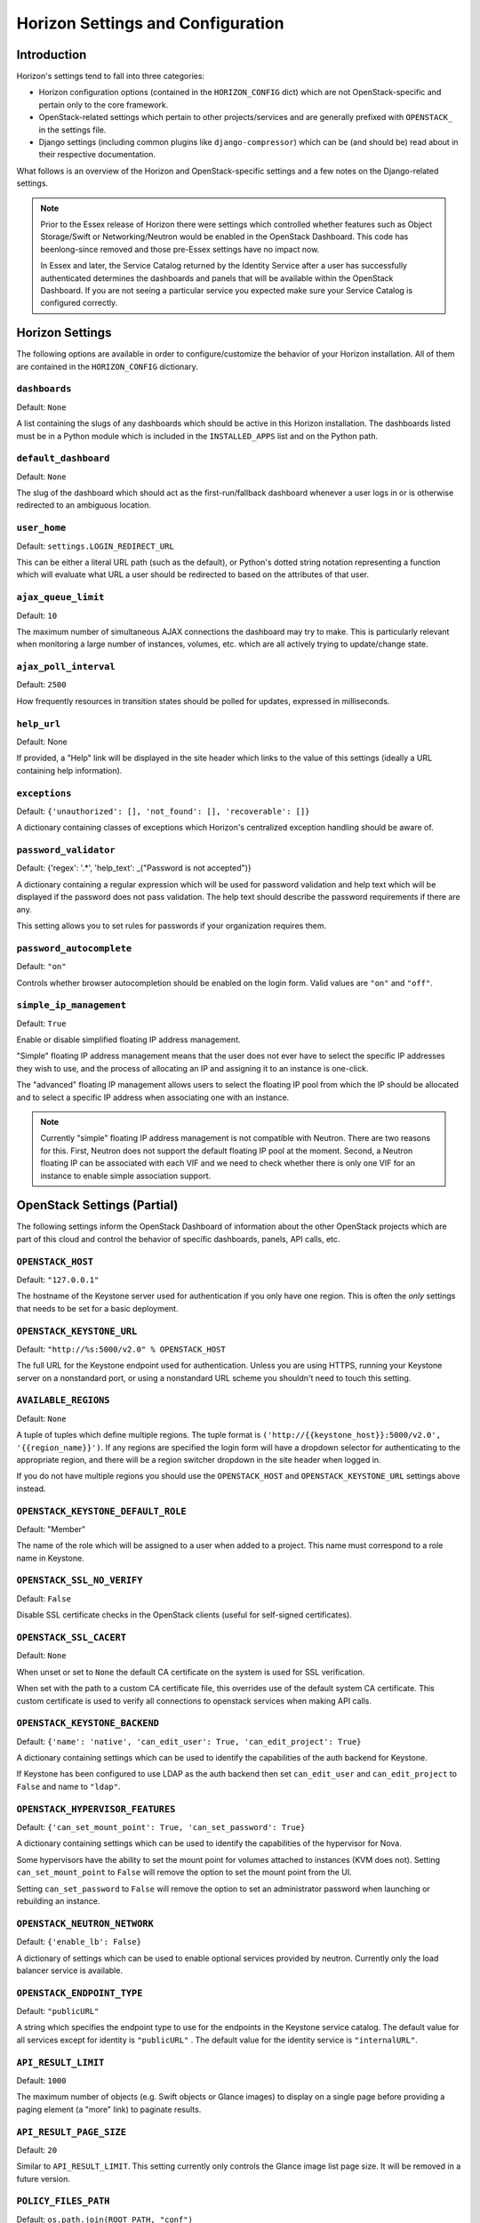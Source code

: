 ==================================
Horizon Settings and Configuration
==================================

Introduction
============

Horizon's settings tend to fall into three categories:

* Horizon configuration options (contained in the ``HORIZON_CONFIG`` dict)
  which are not OpenStack-specific and pertain only to the core framework.
* OpenStack-related settings which pertain to other projects/services and
  are generally prefixed with ``OPENSTACK_`` in the settings file.
* Django settings (including common plugins like ``django-compressor``) which
  can be (and should be) read about in their respective documentation.

What follows is an overview of the Horizon and OpenStack-specific settings
and a few notes on the Django-related settings.

.. note::

    Prior to the Essex release of Horizon there were settings which controlled
    whether features such as Object Storage/Swift or Networking/Neutron would be
    enabled in the OpenStack Dashboard. This code has beenlong-since removed and
    those pre-Essex settings have no impact now.

    In Essex and later, the Service Catalog returned by the Identity Service
    after a user has successfully authenticated determines the dashboards and
    panels that will be available within the OpenStack Dashboard. If you are not
    seeing a particular service you expected make sure your Service Catalog is
    configured correctly.

Horizon Settings
================

The following options are available in order to configure/customize the
behavior of your Horizon installation. All of them are contained in the
``HORIZON_CONFIG`` dictionary.

``dashboards``
--------------

Default: ``None``

A list containing the slugs of any dashboards which should be active in this
Horizon installation. The dashboards listed must be in a Python module which
is included in the ``INSTALLED_APPS`` list and on the Python path.

``default_dashboard``
---------------------

Default: ``None``

The slug of the dashboard which should act as the first-run/fallback dashboard
whenever a user logs in or is otherwise redirected to an ambiguous location.

``user_home``
-------------

Default: ``settings.LOGIN_REDIRECT_URL``

This can be either a literal URL path (such as the default), or Python's
dotted string notation representing a function which will evaluate what URL
a user should be redirected to based on the attributes of that user.

``ajax_queue_limit``
--------------------

Default: ``10``

The maximum number of simultaneous AJAX connections the dashboard may try
to make. This is particularly relevant when monitoring a large number of
instances, volumes, etc. which are all actively trying to update/change state.

``ajax_poll_interval``
----------------------

Default: ``2500``

How frequently resources in transition states should be polled for updates,
expressed in milliseconds.

``help_url``
------------

Default: None

If provided, a "Help" link will be displayed in the site header which links
to the value of this settings (ideally a URL containing help information).

``exceptions``
--------------

Default: ``{'unauthorized': [], 'not_found': [], 'recoverable': []}``

A dictionary containing classes of exceptions which Horizon's centralized
exception handling should be aware of.

``password_validator``
----------------------

Default: {'regex': '.*', 'help_text': _("Password is not accepted")}

A dictionary containing a regular expression which will be used for password
validation and help text which will be displayed if the password does not
pass validation. The help text should describe the password requirements if
there are any.

This setting allows you to set rules for passwords if your organization
requires them.

``password_autocomplete``
-------------------------

Default: ``"on"``

Controls whether browser autocompletion should be enabled on the login form.
Valid values are ``"on"`` and ``"off"``.

``simple_ip_management``
------------------------

Default: ``True``

Enable or disable simplified floating IP address management.

"Simple" floating IP address management means that the user does not ever have
to select the specific IP addresses they wish to use, and the process of
allocating an IP and assigning it to an instance is one-click.

The "advanced" floating IP management allows users to select the floating IP
pool from which the IP should be allocated and to select a specific IP address
when associating one with an instance.

.. note::

    Currently "simple" floating IP address management is not compatible with
    Neutron. There are two reasons for this. First, Neutron does not support
    the default floating IP pool at the moment. Second, a Neutron floating IP
    can be associated with each VIF and we need to check whether there is only
    one VIF for an instance to enable simple association support.

OpenStack Settings (Partial)
============================

The following settings inform the OpenStack Dashboard of information about the
other OpenStack projects which are part of this cloud and control the behavior
of specific dashboards, panels, API calls, etc.

``OPENSTACK_HOST``
------------------

Default: ``"127.0.0.1"``

The hostname of the Keystone server used for authentication if you only have
one region. This is often the *only* settings that needs to be set for a
basic deployment.


``OPENSTACK_KEYSTONE_URL``
--------------------------

Default: ``"http://%s:5000/v2.0" % OPENSTACK_HOST``

The full URL for the Keystone endpoint used for authentication. Unless you
are using HTTPS, running your Keystone server on a nonstandard port, or using
a nonstandard URL scheme you shouldn't need to touch this setting.

``AVAILABLE_REGIONS``
---------------------

Default: ``None``

A tuple of tuples which define multiple regions. The tuple format is
``('http://{{keystone_host}}:5000/v2.0', '{{region_name}}')``. If any regions
are specified the login form will have a dropdown selector for authenticating
to the appropriate region, and there will be a region switcher dropdown in
the site header when logged in.

If you do not have multiple regions you should use the ``OPENSTACK_HOST`` and
``OPENSTACK_KEYSTONE_URL`` settings above instead.

``OPENSTACK_KEYSTONE_DEFAULT_ROLE``
-----------------------------------

Default: "Member"

The name of the role which will be assigned to a user when added to a project.
This name must correspond to a role name in Keystone.

``OPENSTACK_SSL_NO_VERIFY``
---------------------------

Default: ``False``

Disable SSL certificate checks in the OpenStack clients (useful for self-signed
certificates).

``OPENSTACK_SSL_CACERT``
------------------------

Default: ``None``

When unset or set to ``None`` the default CA certificate on the system is used
for SSL verification.

When set with the path to a custom CA certificate file, this overrides use of
the default system CA certificate. This custom certificate is used to verify all
connections to openstack services when making API calls.

``OPENSTACK_KEYSTONE_BACKEND``
------------------------------

Default: ``{'name': 'native', 'can_edit_user': True, 'can_edit_project': True}``

A dictionary containing settings which can be used to identify the
capabilities of the auth backend for Keystone.

If Keystone has been configured to use LDAP as the auth backend then set
``can_edit_user`` and ``can_edit_project`` to ``False`` and name to ``"ldap"``.


``OPENSTACK_HYPERVISOR_FEATURES``
---------------------------------

Default: ``{'can_set_mount_point': True, 'can_set_password': True}``

A dictionary containing settings which can be used to identify the
capabilities of the hypervisor for Nova.

Some hypervisors have the ability to set the mount point for volumes attached
to instances (KVM does not). Setting ``can_set_mount_point`` to ``False`` will
remove the option to set the mount point from the UI.

Setting ``can_set_password`` to ``False`` will remove the option to set
an administrator password when launching or rebuilding an instance.

``OPENSTACK_NEUTRON_NETWORK``
-----------------------------

Default: ``{'enable_lb': False}``

A dictionary of settings which can be used to enable optional services provided
by neutron.  Currently only the load balancer service is available.

``OPENSTACK_ENDPOINT_TYPE``
---------------------------

Default: ``"publicURL"``

A string which specifies the endpoint type to use for the endpoints in the
Keystone service catalog. The default value for all services except for identity is ``"publicURL"`` . The default value for the identity service is ``"internalURL"``.

``API_RESULT_LIMIT``
--------------------

Default: ``1000``

The maximum number of objects (e.g. Swift objects or Glance images) to display
on a single page before providing a paging element (a "more" link) to paginate
results.

``API_RESULT_PAGE_SIZE``
------------------------

Default: ``20``

Similar to ``API_RESULT_LIMIT``. This setting currently only controls the
Glance image list page size. It will be removed in a future version.

``POLICY_FILES_PATH``
---------------------

Default:  ``os.path.join(ROOT_PATH, "conf")``

Specifies where service based policy files are located.  These are used to
define the policy rules actions are verified against.

``POLICY_FILES``
----------------

Default: ``{ 'identity': 'keystone_policy.json', 'compute': 'nova_policy.json'}``

This should essentially be the mapping of the contents of ``POLICY_FILES_PATH``
to service types.  When policy.json files are added to ``POLICY_FILES_PATH``,
they should be included here too.

``OPENSTACK_IMAGE_BACKEND``
---------------------------

Default: ``{ 'image_formats': [('', ''), ('aki', _('AKI - Amazon Kernel Image')),
('ami', _('AMI - Amazon Machine Image')), ('ari', _('ARI - Amazon Ramdisk Image')),
('iso', _('ISO - Optical Disk Image')), ('qcow2', _('QCOW2 - QEMU Emulator')),
('raw', _('Raw')), ('vdi', _('VDI')), ('vhd', _('VHD')), ('vmdk', _('VMDK'))] }``

Used to customize features related to the image service, such as the list of
supported image formats.

Django Settings (Partial)
=========================

.. warning::

    This is not meant to be anywhere near a complete list of settings for
    Django. You should always consult the upstream documentation, especially
    with regards to deployment considerations and security best-practices.

There are a few key settings you should be aware of for development and the
most basic of deployments. Further recommendations can be found in the
Deploying Horizon section of this documentation.

``DEBUG`` and ``TEMPLATE_DEBUG``
--------------------------------

Default: ``True``

Controls whether unhandled exceptions should generate a generic 500 response
or present the user with a pretty-formatted debug information page.

This setting should **always** be set to ``False`` for production deployments
as the debug page can display sensitive information to users and attackers
alike.

``SECRET_KEY``
--------------

This should absolutely be set to a unique (and secret) value for your
deployment. Unless you are running a load-balancer with multiple Horizon
installations behind it, each Horizon instance should have a unique secret key.

The ``local_settings.py.example`` file includes a quick-and-easy way to
generate a secret key for a single installation.

``SECURE_PROXY_SSL_HEADER``, ``CSRF_COOKIE_SECURE`` and ``SESSION_COOKIE_SECURE``
---------------------------------------------------------------------------------

These three settings should be configured if you are deploying Horizon with
SSL. The values indicated in the default ``local_settings.py.example`` file
are generally safe to use.
